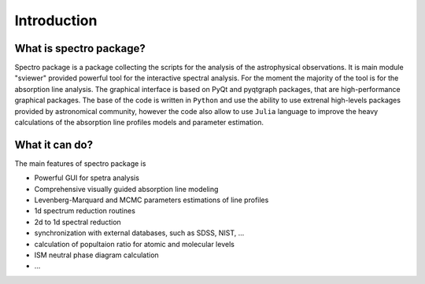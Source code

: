 Introduction
============

.. _introduction:


What is spectro package?
------------------------

Spectro package is a package collecting the scripts for the analysis of the astrophysical observations. It is main module "sviewer" provided powerful tool for the interactive spectral analysis. For the moment the majority of the tool is for the absorption line analysis. The graphical interface is based on PyQt and pyqtgraph packages, that are high-performance graphical packages. The base of the code is written in ``Python`` and use the ability to use extrenal high-levels packages provided by astronomical community, however the code also allow to use ``Julia`` language to improve the heavy calculations of the absorption line profiles models and parameter estimation.   


What it can do?
---------------

The main features of spectro package is 

* Powerful GUI for spetra analysis 
* Comprehensive visually guided absorption line modeling
* Levenberg-Marquard and MCMC parameters estimations of line profiles
* 1d spectrum reduction routines
* 2d to 1d spectral reduction
* synchronization with external databases, such as SDSS, NIST, ...
* calculation of popultaion ratio for atomic and molecular levels
* ISM neutral phase diagram calculation
* ...  


